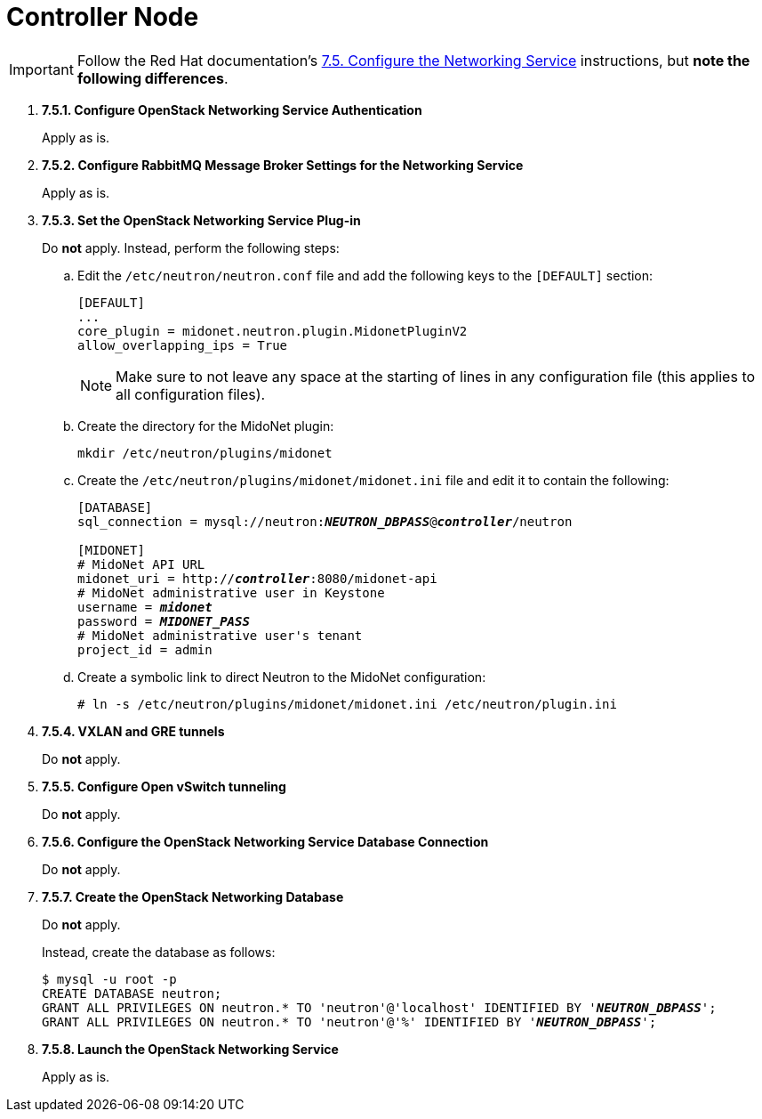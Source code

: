 = Controller Node

[IMPORTANT]
Follow the Red Hat documentation's
https://access.redhat.com/documentation/en-US/Red_Hat_Enterprise_Linux_OpenStack_Platform/5/html/Installation_and_Configuration_Guide/sect-Configure_the_Networking_Service.html[7.5. Configure the Networking Service]
instructions, but *note the following differences*.

. *7.5.1. Configure OpenStack Networking Service Authentication*
+
====
Apply as is.
====

. *7.5.2. Configure RabbitMQ Message Broker Settings for the Networking Service*
+
====
Apply as is.
====

. *7.5.3. Set the OpenStack Networking Service Plug-in*
+
====
Do *not* apply. Instead, perform the following steps:

.. Edit the `/etc/neutron/neutron.conf` file and add the following keys
to the `[DEFAULT]` section:
+
[source]
----
[DEFAULT]
...
core_plugin = midonet.neutron.plugin.MidonetPluginV2
allow_overlapping_ips = True
----
+
[NOTE]
Make sure to not leave any space at the starting of lines in any configuration
file (this applies to all configuration files).

.. Create the directory for the MidoNet plugin:
+
[source]
----
mkdir /etc/neutron/plugins/midonet
----

.. Create the `/etc/neutron/plugins/midonet/midonet.ini` file and edit it to
contain the following:
+
[literal,subs="quotes"]
----
[DATABASE]
sql_connection = mysql://neutron:**_NEUTRON_DBPASS_**@*_controller_*/neutron

[MIDONET]
# MidoNet API URL
midonet_uri = http://*_controller_*:8080/midonet-api
# MidoNet administrative user in Keystone
username = *_midonet_*
password = *_MIDONET_PASS_*
# MidoNet administrative user's tenant
project_id = admin
----

.. Create a symbolic link to direct Neutron to the MidoNet configuration:
+
[source]
----
# ln -s /etc/neutron/plugins/midonet/midonet.ini /etc/neutron/plugin.ini
----
====

. *7.5.4. VXLAN and GRE tunnels*
+
====
Do *not* apply.
====

. *7.5.5. Configure Open vSwitch tunneling*
+
====
Do *not* apply.
====

. *7.5.6. Configure the OpenStack Networking Service Database Connection*
+
====
Do *not* apply.
====

. *7.5.7. Create the OpenStack Networking Database*
+
====
Do *not* apply.

Instead, create the database as follows:

[literal,subs="quotes"]
----
$ mysql -u root -p
CREATE DATABASE neutron;
GRANT ALL PRIVILEGES ON neutron.* TO 'neutron'@'localhost' IDENTIFIED BY '*_NEUTRON_DBPASS_*';
GRANT ALL PRIVILEGES ON neutron.* TO 'neutron'@'%' IDENTIFIED BY '*_NEUTRON_DBPASS_*';
----
====

. *7.5.8. Launch the OpenStack Networking Service*
+
====
Apply as is.
====
